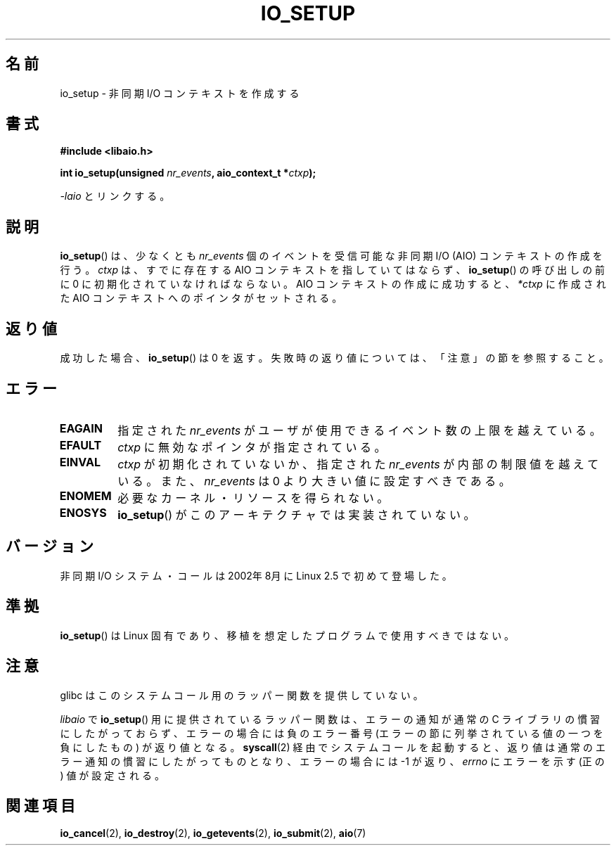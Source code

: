 .\" Copyright (C) 2003 Free Software Foundation, Inc.
.\" This file is distributed according to the GNU General Public License.
.\" See the file COPYING in the top level source directory for details.
.\"
.\" Japanese Version Copyright (c) 2003 Akihiro MOTOKI, all rights reserved.
.\" Translated Mon Mar  8 2003 by Akihiro MOTOKI <amotoki@dd.iij4u.or.jp>
.\"
.\" .de Sh \" Subsection
.\" .br
.\" .if t .Sp
.\" .ne 5
.\" .PP
.\" \fB\\$1\fP
.\" .PP
.\" ..
.\" .de Sp \" Vertical space (when we can't use .PP)
.\" .if t .sp .5v
.\" .if n .sp
.\" ..
.\" .de Ip \" List item
.\" .br
.\" .ie \\n(.$>=3 .ne \\$3
.\" .el .ne 3
.\" .IP "\\$1" \\$2
.\" ..
.TH IO_SETUP 2 2003-06-18 "Linux" "Linux Programmer's Manual"
.SH 名前
io_setup \- 非同期 I/O コンテキストを作成する
.SH 書式
.nf
.\" .ad l
.\" .hy 0
.B #include <libaio.h>
.\" #include <linux/aio.h>
.sp
.\" .HP 15
.BI "int io_setup(unsigned " nr_events ", aio_context_t *" ctxp );
.\" .ad
.\" .hy
.sp
\fI\-laio\fP とリンクする。
.fi
.SH 説明
.PP
.BR io_setup ()
は、少なくとも \fInr_events\fP 個のイベントを受信可能な
非同期 I/O (AIO) コンテキストの作成を行う。
\fIctxp\fP は、すでに存在する AIO コンテキストを指していてはならず、
.BR io_setup ()
の呼び出しの前に 0 に初期化されていなければならない。
AIO コンテキストの作成に成功すると、\fI*ctxp\fP に作成された
AIO コンテキストへのポインタがセットされる。
.SH 返り値
成功した場合、
.BR io_setup ()
は 0 を返す。
失敗時の返り値については、「注意」の節を参照すること。
.SH エラー
.TP
.B EAGAIN
指定された \fInr_events\fP がユーザが使用できるイベント数の上限を越えている。
.TP
.B EFAULT
\fIctxp\fP に無効なポインタが指定されている。
.TP
.B EINVAL
\fIctxp\fP が初期化されていないか、指定された \fInr_events\fP が
内部の制限値を越えている。また、 \fInr_events\fP は 0 より大きい値に
設定すべきである。
.TP
.B ENOMEM
必要なカーネル・リソースを得られない。
.TP
.B ENOSYS
.BR io_setup ()
がこのアーキテクチャでは実装されていない。
.SH バージョン
.PP
非同期 I/O システム・コールは 2002年8月に Linux 2.5 で初めて登場した。
.SH 準拠
.PP
.BR io_setup ()
は Linux 固有であり、移植を想定したプログラムで
使用すべきではない。
.SH 注意
glibc はこのシステムコール用のラッパー関数を提供していない。

.I libaio
で
.BR io_setup ()
用に提供されているラッパー関数は、エラーの通知が通常の C ライブラリの
慣習にしたがっておらず、エラーの場合には負のエラー番号
(エラーの節に列挙されている値の一つを負にしたもの) が返り値となる。
.BR syscall (2)
経由でシステムコールを起動すると、返り値は通常のエラー通知の慣習に
したがってものとなり、エラーの場合には \-1 が返り、
.I errno
にエラーを示す (正の) 値が設定される。
.SH 関連項目
.PP
.BR io_cancel (2),
.BR io_destroy (2),
.BR io_getevents (2),
.BR io_submit (2),
.BR aio (7)
.\" .SH 注
.\" .PP
.\" 非同期 I/O システム・コールは Benjamin LaHaise が書いた。
.\" .SH 著者
.\" Kent Yoder.

